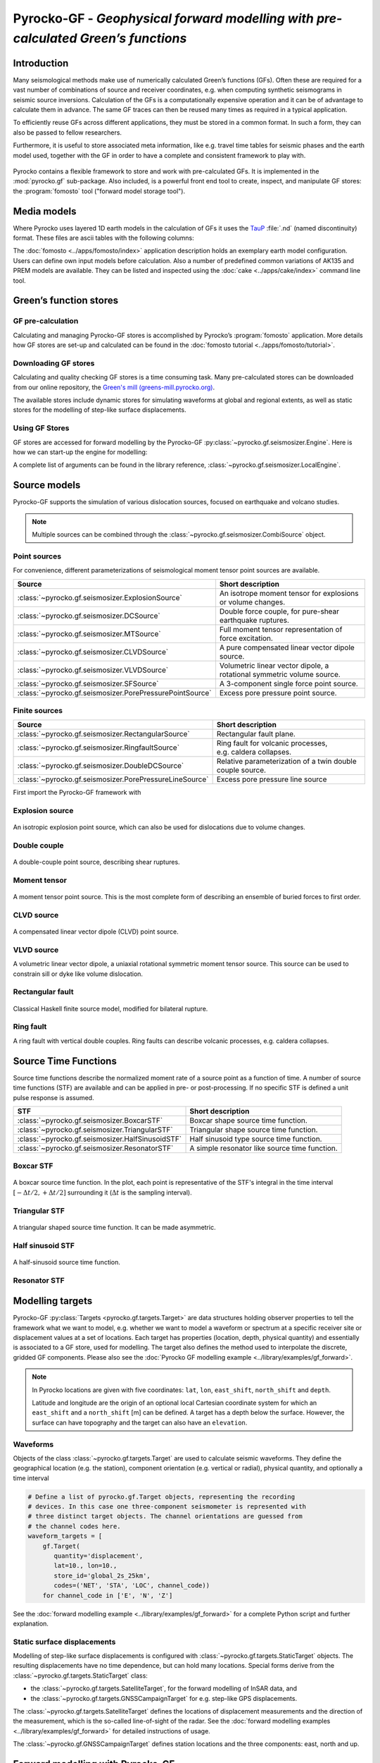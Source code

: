 Pyrocko-GF - *Geophysical forward modelling with pre-calculated Green’s functions*
==================================================================================

Introduction
------------

Many seismological methods make use of numerically calculated Green’s
functions (GFs). Often these are required for a vast number of combinations of source
and receiver coordinates, e.g. when computing synthetic seismograms in seismic
source inversions. Calculation of the GFs is a computationally
expensive operation and it can be of advantage to calculate them in advance.
The same GF traces can then be reused many times as required in a
typical application.

To efficiently reuse GFs across different applications, they must be stored in
a common format. In such a form, they can also be passed to fellow researchers.

Furthermore, it is useful to store associated meta information, like e.g. 
travel time tables for seismic phases and the earth model used, together with
the GF in order to have a complete and consistent framework to play with.

.. figure :: /static/software_architecture.svg
    :align: center
    :alt: Overview of the components and interaction for Pyrocko-GF


Pyrocko contains a flexible framework to store and work with pre-calculated
GFs. It is implemented in the :mod:`pyrocko.gf` sub-package. Also
included, is a powerful front end tool to create, inspect, and manipulate
GF stores: the :program:`fomosto` tool ("forward model storage
tool").

Media models
------------

Where Pyrocko uses layered 1D earth models in the calculation of GFs it uses the `TauP <https://www.seis.sc.edu/downloads/TauP/taup.pdf>`_ :file:`.nd` (named discontinuity) format. These files are ascii tables with the following columns:

.. code-block :: text
    :caption: Structure of a named discontinuities file (:file:`.nd`).

    depth [km]    Vp[km/s]    Vs[km/s]    density[g/cm^3]    qp    qs

The :doc:`fomosto <../apps/fomosto/index>` application description holds an exemplary earth model configuration. Users can define own input models before calculation. Also a number of predefined common variations of AK135 and PREM models are available. They can be listed and inspected using the :doc:`cake <../apps/cake/index>` command line tool.

Green’s function stores
-----------------------

GF pre-calculation
~~~~~~~~~~~~~~~~~~

Calculating and managing Pyrocko-GF stores is accomplished by Pyrocko’s :program:`fomosto` application. More details how GF stores are set-up and calculated can be found in the :doc:`fomosto tutorial <../apps/fomosto/tutorial>`.

Downloading GF stores
~~~~~~~~~~~~~~~~~~~~~

Calculating and quality checking GF stores is a time consuming task. Many pre-calculated stores can be downloaded from our online repository, the `Green's mill (greens-mill.pyrocko.org) <https://greens-mill.pyrocko.org>`_.

The available stores include dynamic stores for simulating waveforms at global and regional extents, as well as static stores for the modelling of step-like surface displacements.


.. code-block:: sh
    :caption: Downloading a store with :program:`fomosto`

    fomosto download kinherd global_2s_25km 

Using GF Stores
~~~~~~~~~~~~~~~

GF stores are accessed for forward modelling by the Pyrocko-GF :py:class:`~pyrocko.gf.seismosizer.Engine`. Here is how we can start-up the engine for modelling:

.. code-block :: python
   :caption: Import and initialise the forward modelling engine.

   from pyrocko.gf import LocalEngine

   engine = LocalEngine(store_dirs=['gf_stores/global_2s/'])

A complete list of arguments can be found in the library reference, :class:`~pyrocko.gf.seismosizer.LocalEngine`.

Source models
-------------

Pyrocko-GF supports the simulation of various dislocation sources, focused on
earthquake and volcano studies.


.. note ::

    Multiple sources can be combined through the :class:`~pyrocko.gf.seismosizer.CombiSource` object.

Point sources
~~~~~~~~~~~~~

For convenience, different parameterizations of seismological moment tensor
point sources are available.

========================================================== ================================================================
Source                                                     Short description
========================================================== ================================================================
:class:`~pyrocko.gf.seismosizer.ExplosionSource`           An isotrope moment tensor for explosions or volume changes.
:class:`~pyrocko.gf.seismosizer.DCSource`                  Double force couple, for pure-shear earthquake ruptures.
:class:`~pyrocko.gf.seismosizer.MTSource`                  Full moment tensor representation of force excitation.
:class:`~pyrocko.gf.seismosizer.CLVDSource`                A pure compensated linear vector dipole source.
:class:`~pyrocko.gf.seismosizer.VLVDSource`                Volumetric linear vector dipole, a rotational symmetric volume
                                                           source.
:class:`~pyrocko.gf.seismosizer.SFSource`                  A 3-component single force point source.
:class:`~pyrocko.gf.seismosizer.PorePressurePointSource`   Excess pore pressure point source.
========================================================== ================================================================

Finite sources
~~~~~~~~~~~~~~

======================================================== ================================================================
 Source                                                  Short description
======================================================== ================================================================
:class:`~pyrocko.gf.seismosizer.RectangularSource`       Rectangular fault plane.
:class:`~pyrocko.gf.seismosizer.RingfaultSource`         Ring fault for volcanic processes, e.g. caldera collapses.
:class:`~pyrocko.gf.seismosizer.DoubleDCSource`          Relative parameterization of a twin double couple source.
:class:`~pyrocko.gf.seismosizer.PorePressureLineSource`  Excess pore pressure line source
======================================================== ================================================================




First import the Pyrocko-GF framework with

.. code-block :: python
    :caption: Import all object from ``pyrocko.gf``.

    from pyrocko import gf


Explosion source
~~~~~~~~~~~~~~~~

.. figure :: /static/source-explosion.svg
  :width: 20%
  :figwidth: 50%
  :align: center
  :alt: explosion source

An isotropic explosion point source, which can also be used for dislocations due to volume changes.

.. code-block :: python
    :caption: Initialise a simple explosion source with a volume

    explosion = gf.ExplosionSource(lat=42., lon=22., depth=8e3, volume_change=5e8)

Double couple
~~~~~~~~~~~~~

.. figure :: /static/source-doublecouple.svg
  :width: 20%
  :figwidth: 50%
  :align: center
  :alt: double couple source

A double-couple point source, describing shear ruptures.

.. code-block :: python
    :caption: Initialise a double-couple source.

    dc_source = gf.DCSource(lat=54., lon=7., depth=5e3, strike=33., dip=20., rake=80.)

Moment tensor
~~~~~~~~~~~~~

.. figure :: /static/source-mt.svg
  :width: 20%
  :figwidth: 50%
  :align: center
  :alt: moment tensor source

A moment tensor point source. This is the most complete form of describing an ensemble of buried forces to first order.

.. code-block :: python
    :caption: Initialise a full moment tensor.

    mt_source = gf.MTSource(
       lat=20., lon=58., depth=8.3e3,
       mnn=.5, mee=.1, mdd=.7,
       mne=.6, mnd=.2, med=.1,
       magnitude=6.3)

    # Or use an event
    mt_source = MTSource.from_pyrocko_event(event)

CLVD source
~~~~~~~~~~~

.. figure :: /static/source-clvd.svg
  :width: 20%
  :figwidth: 50%
  :align: center
  :alt: clvd source

A compensated linear vector dipole (CLVD) point source.

.. code-block :: python
    :caption: Initialise a CLVD source.

    clvd_source = gf.CLVDSource(
        lat=48., lon=17., depth=5e3, dip=31., depth=5e3, azimuth=83.)

VLVD source
~~~~~~~~~~~

A volumetric linear vector dipole, a uniaxial rotational symmetric moment tensor source. This source can be used to constrain sill or dyke like volume dislocation.

.. code-block :: python
    :caption: Initialise a VLVD source.

    vlvd_source = gf.VLVDSource(
       lat=-30., lon=184., depth=5e3, 
       volume_change=1e9, clvd_moment=20e9, dip=10., azimuth=110.)

Rectangular fault
~~~~~~~~~~~~~~~~~

.. figure :: /static/source-rectangular.svg
  :width: 40%
  :figwidth: 50%
  :align: center
  :alt: moment tensor source

Classical Haskell finite source model, modified for bilateral rupture.

.. code-block :: python
    :caption: Initialise a rectangular fault with a width of 3 km, a length of 8 km and slip of 2.3 m.

    km = 1e3

    rectangular_source = gf.RectangularSource(
        lat=20., lon=44., depth=5*km,
        dip=30., strike=120., rake=50.,
        width=3*km, length=8*km, slip=2.3)

Ring fault
~~~~~~~~~~

A ring fault with vertical double couples. Ring faults can describe volcanic processes, e.g. caldera collapses.

.. code-block :: python
    :caption: Initialise a dipping ring fault.

    ring_fault = gf.RingFault(
        lat=31., lon=12., depth=2e3,
        diameter=5e3, sign=1.,
        dip=10., strike=30.,
        npointsources=50)


Source Time Functions
---------------------

Source time functions describe the normalized moment rate of a source point as a function of time. A number of source time functions (STF) are available and can be applied in pre- or post-processing. If no specific STF is defined a unit pulse response is assumed.

+--------------------------------------------------+------------------------------------+
| STF                                              | Short description                  |
+==================================================+====================================+
| :class:`~pyrocko.gf.seismosizer.BoxcarSTF`       | Boxcar shape source time function. |
+--------------------------------------------------+------------------------------------+
| :class:`~pyrocko.gf.seismosizer.TriangularSTF`   | Triangular shape source time       |
|                                                  | function.                          |
+--------------------------------------------------+------------------------------------+
| :class:`~pyrocko.gf.seismosizer.HalfSinusoidSTF` | Half sinusoid type source time     |
|                                                  | function.                          |
+--------------------------------------------------+------------------------------------+
| :class:`~pyrocko.gf.seismosizer.ResonatorSTF`    | A simple resonator like source     |
|                                                  | time function.                     |
+--------------------------------------------------+------------------------------------+

Boxcar STF
~~~~~~~~~~

.. figure :: /static/stf-BoxcarSTF.svg
  :align: center
  :alt: boxcar source time function

A boxcar source time function. In the plot, each point is representative of the
STF's integral in the time interval :math:`[-\Delta t/2, +\Delta t/2]`
surrounding it (:math:`\Delta t` is the sampling interval).


.. code-block :: python
    :caption: Initialise an boxcar STF with duration of 5 s and centred at the centroid time.

    stf = gf.BoxcarSTF(5., center=0.)

Triangular STF
~~~~~~~~~~~~~~

.. figure :: /static/stf-TriangularSTF.svg
  :align: center
  :alt: triangular source time function

A triangular shaped source time function. It can be made asymmetric.

.. code-block :: python
    :caption: Initialise a symmetric triangular STF with duration 5 s, which reaches its maximum amplitude after half the duration and centred at the centroid time.

    stf = gf.TriangularSTF(5., peak_ratio=0.5, center=0.)

Half sinusoid STF
~~~~~~~~~~~~~~~~~

.. figure :: /static/stf-HalfSinusoidSTF.svg
  :align: center
  :alt: half-sinusouid source time function

A half-sinusoid source time function.

.. code-block :: python
    :caption: Initialise a half sinusoid type STF with a duration of 5 s and centred around the centroid time.

    stf = gf.HalfSinusoidSTF(5., center=0.)

Resonator STF
~~~~~~~~~~~~~

.. figure :: /static/stf-ResonatorSTF.svg
  :align: center
  :alt: smooth ramp source time function

.. code-block :: python
    :caption: Initialise a resonator STF with duration of 5 s and a resonance frequency of 1 Hz. 

    stf = gf.ResonatorSTF(5., frequency=1.0)

Modelling targets
-----------------

Pyrocko-GF :py:class:`Targets <pyrocko.gf.targets.Target>` are data structures
holding observer properties to tell the framework what we want to model, e.g.
whether we want to model a waveform or spectrum at a specific receiver site or
displacement values at a set of locations. Each target has properties
(location, depth, physical quantity) and essentially is associated to a GF
store, used for modelling. The target also defines the method used to
interpolate the discrete, gridded GF components. Please also see the
:doc:`Pyrocko GF modelling example <../library/examples/gf_forward>`.

.. note ::
    
    In Pyrocko locations are given with five coordinates: ``lat``, ``lon``, ``east_shift``, ``north_shift`` and ``depth``.

    Latitude and longitude are the origin of an optional local Cartesian coordinate system for which an ``east_shift`` and a ``north_shift`` [m] can be defined. A target has a depth below the surface. However, the surface can have topography and the target can also have an ``elevation``.


Waveforms
~~~~~~~~~

Objects of the class :class:`~pyrocko.gf.targets.Target` are used to calculate
seismic waveforms. They define the geographical location (e.g. the station),
component orientation (e.g. vertical or radial), physical
quantity, and optionally a time interval

.. code:: python

    # Define a list of pyrocko.gf.Target objects, representing the recording
    # devices. In this case one three-component seismometer is represented with
    # three distinct target objects. The channel orientations are guessed from 
    # the channel codes here.
    waveform_targets = [
        gf.Target(
           quantity='displacement',
           lat=10., lon=10.,
           store_id='global_2s_25km',
           codes=('NET', 'STA', 'LOC', channel_code))
        for channel_code in ['E', 'N', 'Z']

See the :doc:`forward modelling example <../library/examples/gf_forward>` for
a complete Python script and further explanation.

Static surface displacements
~~~~~~~~~~~~~~~~~~~~~~~~~~~~

Modelling of step-like surface displacements is configured with
:class:`~pyrocko.gf.targets.StaticTarget` objects. The resulting displacements
have no time dependence, but can hold many locations. Special forms derive from
the :class:`~pyrocko.gf.targets.StaticTarget` class:

* the :class:`~pyrocko.gf.targets.SatelliteTarget`, for the forward modelling of InSAR data, and
* the :class:`~pyrocko.gf.targets.GNSSCampaignTarget` for e.g. step-like GPS displacements.

.. code-block :: python
   :caption: Initialising a StaticTarget.

   # east and north are numpy.ndarrays in meters
   import numpy as num

   km = 1.0e3
   norths = num.linspace(-20*km, 20*km, 100)
   easts = num.linspace(-20*km, 20*km, 100)
   north_shifts, east_shifts = num.meshgrid(norths, easts)

   static_target = gf.StaticTarget(
       lats=43., lons=20.,
       north_shifts=north_shifts,
       east_shifts=east_shifts,
       interpolation='nearest_neighbor',
       store_id='ak135_static')

The :class:`~pyrocko.gf.targets.SatelliteTarget` defines the locations of displacement measurements and the direction of the measurement, which is the so-called line-of-sight of the radar. See the :doc:`forward modelling examples <../library/examples/gf_forward>` for detailed instructions of usage.

.. code-block :: python
   :caption: Initialising a SatelliteTarget.

   # east/north shifts as numpy.ndarrays in [m]
   # line-of-sight angles are NumPy arrays,
   # - phi is _towards_ the satellite clockwise from east in [rad]
   # - theta is the elevation angle from the horizon

   satellite_target = gf.SatelliteTarget(
       lats=43., lons=20.,
       north_shifts=north_shifts,
       east_shifts=east_shifts,
       interpolation='nearest_neighbor',
       phi=phi,
       theta=theta,
       store_id='ak135_static')

The :class:`~pyrocko.gf.GNSSCampaignTarget` defines station locations and the
three components: east, north and up.

Forward modelling with Pyrocko-GF
---------------------------------

Forward modelling, given a source and target description, is handled in the
so-called :class:`~pyrocko.gf.seismosizer.Engine` using the 
:meth:`~pyrocko.gf.seismosizer.LocalEngine.process` method.

Initialisation of the engine requires setting the folder, where it should look
for  GF stores. This can be configured globally by setting the
``store_superdirs`` entry in file :file:`~/.pyrocko/config.pf` or locally using
the initialization arguments of the
:py:class:`~pyrocko.gf.seismosizer.LocalEngine`.

Note, that modelling of dynamic targets (displacement waveforms) requires GFs
that have many samples in time and modelling of static targets (for step-like
displacements) usually only one. It is therefore meaningful to use dynamic GF
stores for dynamic targets and static stores for static targets.


Forward modelling dynamic waveforms
~~~~~~~~~~~~~~~~~~~~~~~~~~~~~~~~~~~

For waveform targets, Pyrocko :py:class:`~pyrocko.trace.Trace` objects
representing the resulting waveforms can be obtained from the engine's
response.

.. code-block :: python
    :caption: forward model wave forms of a DoubleCouple point.

    # Setup the LocalEngine and point it to the GF store you want to use.
    # `store_superdirs` is a list of directories where to look for GF Stores.
    engine = gf.LocalEngine(store_superdirs=['/data/gf_stores'])

    # The computation is performed by calling process on the engine
    response = engine.process(dc_source, waveform_targets)

    # convert results in response to Pyrocko traces
    synthetic_traces = response.pyrocko_traces()

    # visualise the response with the snuffler
    synthetic_traces.snuffle()


Forward modelling static surface displacements
~~~~~~~~~~~~~~~~~~~~~~~~~~~~~~~~~~~~~~~~~~~~~~

For static targets, the results are retrieved in the following way:

.. code-block :: python
    :caption: forward model static surface displacements of a rectangular fault

    # Get a default engine (will look into directories configured in 
    # ~/.pyrocko/config.pf to find GF stores)
    engine = gf.get_engine()

    response = engine.process(rectangular_source, satellite_target)

    # Retrieve a list of static results:
    synth_disp = response.static_results()


For regularly gridded satellite targets, the engine's response
can be converted to a synthetic `Kite
<https://pyrocko.org/kite/docs/current/>`_ scene:

.. literalinclude :: /../../examples/gf_forward_scene.py
    :caption: forward modelling from an existing kite scene.

